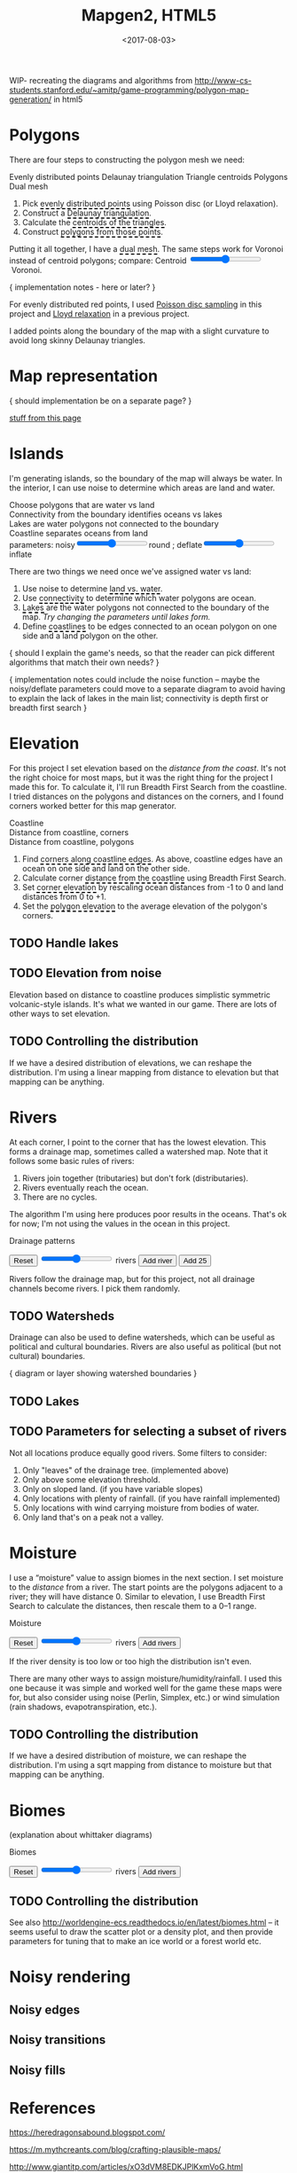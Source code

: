#+title: Mapgen2, HTML5
#+date: <2017-08-03>

#+begin_export html
<x:draft/>

<style>
  figure { margin-left: 0; margin-right: 0; }
  .hover-term { cursor: help; border-bottom: 2px dashed black; }
  #diagram-mesh-construction button { background-color: hsl(60,10%,90%); }
  #diagram-mesh-construction button.active { background-color: hsl(120,50%,80%); border-color: hsl(120,50%,50%); }
</style>
#+end_export

WIP- recreating the diagrams and algorithms from http://www-cs-students.stanford.edu/~amitp/game-programming/polygon-map-generation/ in html5

#+begin_export html
<div style="clear:both"/>
#+end_export

* Polygons

There are four steps to constructing the polygon mesh we need:

#+begin_export html
<div id="diagram-mesh-construction">
  <figure>
    <figcaption>
      <span v-if="show==='points'">Evenly distributed points</span>
      <span v-else-if="show==='delaunay'">Delaunay triangulation</span>
      <span v-else-if="show==='centroids'">Triangle centroids</span>
      <span v-else-if="show==='polygons'">Polygons</span>
      <span v-else="">Dual mesh</span>
    </figcaption>
    <canvas width="600" height="600" v-draw="{show,mesh,centroidCircumcenterMix}"/>
  </figure>
  <ol>
    <li>Pick <span class="hover-term" v-on:mouseover="show='points'">evenly distributed points</span> using Poisson disc (or Lloyd relaxation).</li>
    <li>Construct a <span class="hover-term" v-on:mouseover="show='delaunay'">Delaunay triangulation</span>.</li>
    <li>Calculate the <span class="hover-term" v-on:mouseover="show='centroids'">centroids of the triangles</span>.</li>
    <li>Construct <span class="hover-term" v-on:mouseover="show='polygons'">polygons from those points</span>.</li>
  </ol>
  <p>
    Putting it all together, I have a <span class="hover-term" v-on:mouseover="show=null">dual mesh</span>. The same steps work for Voronoi instead of centroid polygons; compare: Centroid&nbsp;<input type="range" min="0" max="1" step="0.01" v-model.number="centroidCircumcenterMix"/>&nbsp;Voronoi.
  </p>
</div>
#+end_export

{ implementation notes - here or later? }

For evenly distributed red points, I used [[http://devmag.org.za/2009/05/03/poisson-disk-sampling/][Poisson disc sampling]] in this project and [[https://en.wikipedia.org/wiki/Lloyd%2527s_algorithm][Lloyd relaxation]] in a previous project. 

I added points along the boundary of the map with a slight curvature to avoid long skinny Delaunay triangles.

* Map representation

{ should implementation be on a separate page? }

[[http:/x/1722-b-rep-triangle-meshes/][stuff from this page]]

* Islands

I'm generating islands, so the boundary of the map will always be water. In the interior, I can use noise to determine which areas are land and water.

#+begin_export html
<div id="diagram-water-assignment">
  <figure>
    <figcaption v-if="show==='landwater'">Choose polygons that are water vs land</figcaption>
    <figcaption v-else-if="show==='connectivity'">Connectivity from the boundary identifies oceans vs lakes</figcaption>
    <figcaption v-else-if="show==='lakes'">Lakes are water polygons not connected to the boundary</figcaption>
    <figcaption v-else="">Coastline separates oceans from land</figcaption>
    <canvas width="600" height="600" v-draw="{mesh,show,v_water,v_ocean}"/>
    parameters: noisy<input type="range" min="0" max="1" step="0.01" v-model.number="round"/>round ;  
    deflate<input type="range" min="0" max="1" step="0.01" v-model.number="inflate"/>inflate
  </figure>
  <p>
    There are two things we need once we've assigned water vs land:
  </p>
  <ol>
    <li>Use noise to determine <span class="hover-term" v-on:mouseover="show='landwater'">land vs. water</span>.</li>
    <li>Use <span class="hover-term" v-on:mouseover="show='connectivity'">connectivity</span> to determine which water polygons are ocean.</li>
    <li><span class="hover-term" v-on:mouseover="show='lakes'">Lakes</span> are the water polygons not connected to the boundary of the map. <em v-if="counts.lake === 0">Try changing the parameters until lakes form.</em></li>
    <li>Define <span class="hover-term" v-on:mouseover="show=null">coastlines</span> to be edges connected to an ocean polygon on one side and a land polygon on the other.</li>
  </ol>
</div>
#+end_export

{ should I explain the game's needs, so that the reader can pick different algorithms that match their own needs? }

{ implementation notes could include the noise function -- maybe the noisy/deflate parameters could move to a separate diagram to avoid having to explain the lack of lakes in the main list; connectivity is depth first or breadth first search }

* Elevation

For this project I set elevation based on the /distance from the coast/. It's not the right choice for most maps, but it was the right thing for the project I made this for. To calculate it, I'll run Breadth First Search from the coastline. I tried distances on the polygons and distances on the corners, and I found corners worked better for this map generator. 

#+begin_export html
<div id="diagram-elevation-assignment">
  <figure>
    <figcaption v-if="show==='coast_t'">Coastline</figcaption>
    <figcaption v-else-if="show==='v_elevation'">Distance from coastline, corners</figcaption>
    <figcaption v-else="">Distance from coastline, polygons</figcaption>
    <canvas width="600" height="600" v-draw="{show,mesh,v_water,v_ocean,t_elevation,t_coastdistance,v_elevation}"/>
  </figure>
  <ol>
    <li>Find <span class="hover-term" v-on:mouseover="show='coast_t'">corners along coastline edges</span>. As above, coastline edges have an ocean on one side and land on the other side.</li>
    <li>Calculate corner <span class="hover-term" v-on:mouseover="show='t_coastdistance'">distance from the coastline</span> using Breadth First Search.</li>
    <li>Set <span class="hover-term" v-on:mouseover="show='t_elevation'">corner elevation</span> by rescaling ocean distances from -1 to 0 and land distances from 0 to +1.</li>
    <li>Set the <span class="hover-term" v-on:mouseover="show=null">polygon elevation</span> to the average elevation of the polygon's corners.</li>
  </ol>
</div>
#+end_export

** TODO Handle lakes

** TODO Elevation from noise

Elevation based on distance to coastline produces simplistic symmetric volcanic-style islands. It's what we wanted in our game. There are lots of other ways to set elevation.

** TODO Controlling the distribution

If we have a desired distribution of elevations, we can reshape the distribution. I'm using a linear mapping from distance to elevation but that mapping can be anything.

* Rivers

At each corner, I point to the corner that has the lowest elevation. This forms a drainage map, sometimes called a watershed map. Note that it follows some basic rules of rivers:

1. Rivers join together (tributaries) but don't fork (distributaries).
2. Rivers eventually reach the ocean.
3. There are no cycles.

The algorithm I'm using here produces poor results in the oceans. That's ok for now; I'm not using the values in the ocean in this project.

#+begin_export html
<div id="diagram-drainage-assignment">
  <figure>
    <figcaption>Drainage patterns</figcaption>
    <canvas width="600" height="600" v-draw="{mesh,v_water,v_ocean,v_elevation,t_downslope_e,river_t,e_flow}"/>
  </figure>
  <button v-on:click="reset">Reset</button>
  <input type="range" min="0" :max="spring_t.length" v-model.number="numRivers"/> rivers
  <button v-on:click="addRiver">Add river</button>
  <button v-on:click="addRiver25">Add 25</button>
</div>
#+end_export

Rivers follow the drainage map, but for this project, not all drainage channels become rivers. I pick them randomly.

** TODO Watersheds

Drainage can also be used to define watersheds, which can be useful as political and cultural boundaries. Rivers are also useful as political (but not cultural) boundaries.

{ diagram or layer showing watershed boundaries }

** TODO Lakes

** TODO Parameters for selecting a subset of rivers

Not all locations produce equally good rivers. Some filters to consider:

1. Only "leaves" of the drainage tree. (implemented above)
2. Only above some elevation threshold.
3. Only on sloped land. (if you have variable slopes)
4. Only locations with plenty of rainfall. (if you have rainfall implemented)
5. Only locations with wind carrying moisture from bodies of water.
6. Only land that's on a peak not a valley.

* Moisture

I use a “moisture” value to assign biomes in the next section. I set moisture to the /distance/ from a river. The start points are the polygons adjacent to a river; they will have distance 0. Similar to elevation, I use Breadth First Search to calculate the distances, then rescale them to a 0–1 range.

#+begin_export html
<div id="diagram-moisture-assignment">
  <figure>
    <figcaption>Moisture</figcaption>
    <canvas width="600" height="600" v-draw="{mesh,v_water,v_ocean,v_moisture,t_downslope_e,river_t,e_flow}"/>
  </figure>
  <button v-on:click="reset">Reset</button>
  <input type="range" min="0" :max="spring_t.length" v-model.number="numRivers"/> rivers
  <button v-on:click="addRiver10">Add rivers</button>
</div>
#+end_export

If the river density is too low or too high the distribution isn't even.

There are many other ways to assign moisture/humidity/rainfall. I used this one because it was simple and worked well for the game these maps were for, but also consider using noise (Perlin, Simplex, etc.) or wind simulation (rain shadows, evapotranspiration, etc.).

** TODO Controlling the distribution

If we have a desired distribution of moisture, we can reshape the distribution. I'm using a sqrt mapping from distance to moisture but that mapping can be anything.

* Biomes

(explanation about whittaker diagrams)

#+begin_export html
<div id="diagram-biome-assignment">
  <figure>
    <figcaption>Biomes</figcaption>
    <canvas width="600" height="600" v-draw="{mesh,river_t,e_flow,v_biome}"/>
  </figure>
  <button v-on:click="reset">Reset</button>
  <input type="range" min="0" :max="spring_t.length" v-model.number="numRivers"/> rivers
  <button v-on:click="addRiver10">Add rivers</button>
</div>
#+end_export

** TODO Controlling the distribution

See also http://worldengine-ecs.readthedocs.io/en/latest/biomes.html -- it seems useful to draw the scatter plot or a density plot, and then provide parameters for tuning that to make an ice world or a forest world etc.

* Noisy rendering

** Noisy edges

** Noisy transitions

** Noisy fills

* References


https://heredragonsabound.blogspot.com/

https://m.mythcreants.com/blog/crafting-plausible-maps/

http://www.giantitp.com/articles/xO3dVM8EDKJPlKxmVoG.html


* More

#+begin_export html
  <x:footer>
    <script src="/js/vue.js"/>
    <script src="/js/prng.js"/>
    <script src="_bundle.js"/>

    Created 3 Aug 2017 with <a href="https://vue.org/">Vue.js</a> and Emacs org-mode (<a href="index.org">source of this page</a>); &#160;
    <!-- hhmts start -->Last modified: 15 Aug 2017<!-- hhmts end -->
  </x:footer>
#+end_export
